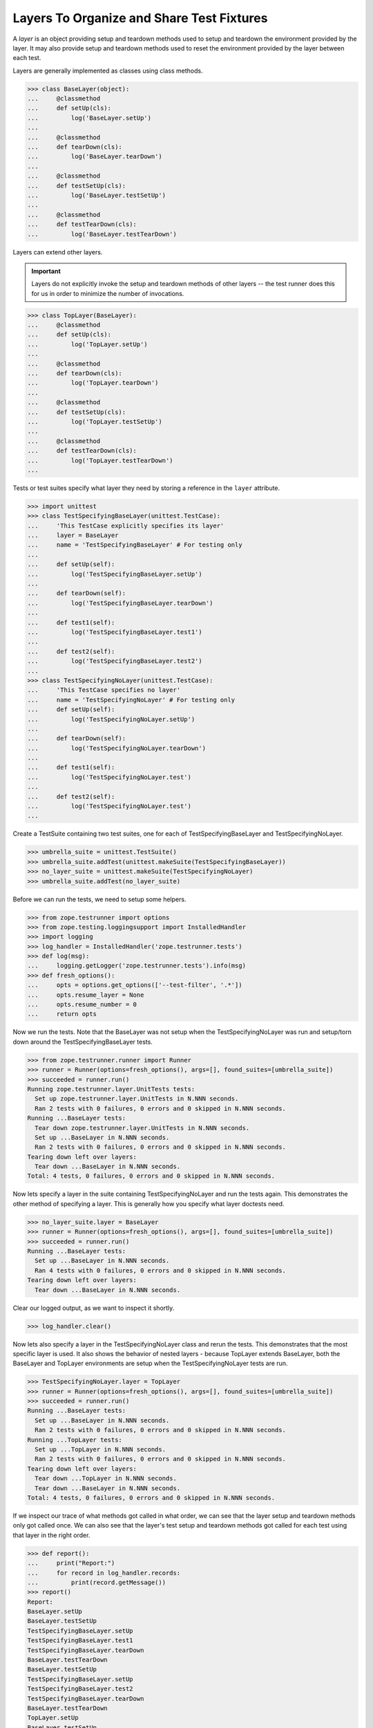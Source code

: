 ============================================
 Layers To Organize and Share Test Fixtures
============================================

A *layer* is an object providing setup and teardown methods used to setup
and teardown the environment provided by the layer. It may also provide
setup and teardown methods used to reset the environment provided by the
layer between each test.

Layers are generally implemented as classes using class methods.

>>> class BaseLayer(object):
...     @classmethod
...     def setUp(cls):
...         log('BaseLayer.setUp')
...
...     @classmethod
...     def tearDown(cls):
...         log('BaseLayer.tearDown')
...
...     @classmethod
...     def testSetUp(cls):
...         log('BaseLayer.testSetUp')
...
...     @classmethod
...     def testTearDown(cls):
...         log('BaseLayer.testTearDown')


Layers can extend other layers.

.. important::

   Layers do not explicitly invoke the setup and teardown methods of
   other layers -- the test runner does this for us in order to
   minimize the number of invocations.

>>> class TopLayer(BaseLayer):
...     @classmethod
...     def setUp(cls):
...         log('TopLayer.setUp')
...
...     @classmethod
...     def tearDown(cls):
...         log('TopLayer.tearDown')
...
...     @classmethod
...     def testSetUp(cls):
...         log('TopLayer.testSetUp')
...
...     @classmethod
...     def testTearDown(cls):
...         log('TopLayer.testTearDown')
...

Tests or test suites specify what layer they need by storing a reference
in the ``layer`` attribute.

>>> import unittest
>>> class TestSpecifyingBaseLayer(unittest.TestCase):
...     'This TestCase explicitly specifies its layer'
...     layer = BaseLayer
...     name = 'TestSpecifyingBaseLayer' # For testing only
...
...     def setUp(self):
...         log('TestSpecifyingBaseLayer.setUp')
...
...     def tearDown(self):
...         log('TestSpecifyingBaseLayer.tearDown')
...
...     def test1(self):
...         log('TestSpecifyingBaseLayer.test1')
...
...     def test2(self):
...         log('TestSpecifyingBaseLayer.test2')
...
>>> class TestSpecifyingNoLayer(unittest.TestCase):
...     'This TestCase specifies no layer'
...     name = 'TestSpecifyingNoLayer' # For testing only
...     def setUp(self):
...         log('TestSpecifyingNoLayer.setUp')
...
...     def tearDown(self):
...         log('TestSpecifyingNoLayer.tearDown')
...
...     def test1(self):
...         log('TestSpecifyingNoLayer.test')
...
...     def test2(self):
...         log('TestSpecifyingNoLayer.test')
...

Create a TestSuite containing two test suites, one for each of
TestSpecifyingBaseLayer and TestSpecifyingNoLayer.

>>> umbrella_suite = unittest.TestSuite()
>>> umbrella_suite.addTest(unittest.makeSuite(TestSpecifyingBaseLayer))
>>> no_layer_suite = unittest.makeSuite(TestSpecifyingNoLayer)
>>> umbrella_suite.addTest(no_layer_suite)

Before we can run the tests, we need to setup some helpers.

>>> from zope.testrunner import options
>>> from zope.testing.loggingsupport import InstalledHandler
>>> import logging
>>> log_handler = InstalledHandler('zope.testrunner.tests')
>>> def log(msg):
...     logging.getLogger('zope.testrunner.tests').info(msg)
>>> def fresh_options():
...     opts = options.get_options(['--test-filter', '.*'])
...     opts.resume_layer = None
...     opts.resume_number = 0
...     return opts

Now we run the tests. Note that the BaseLayer was not setup when
the TestSpecifyingNoLayer was run and setup/torn down around the
TestSpecifyingBaseLayer tests.

>>> from zope.testrunner.runner import Runner
>>> runner = Runner(options=fresh_options(), args=[], found_suites=[umbrella_suite])
>>> succeeded = runner.run()
Running zope.testrunner.layer.UnitTests tests:
  Set up zope.testrunner.layer.UnitTests in N.NNN seconds.
  Ran 2 tests with 0 failures, 0 errors and 0 skipped in N.NNN seconds.
Running ...BaseLayer tests:
  Tear down zope.testrunner.layer.UnitTests in N.NNN seconds.
  Set up ...BaseLayer in N.NNN seconds.
  Ran 2 tests with 0 failures, 0 errors and 0 skipped in N.NNN seconds.
Tearing down left over layers:
  Tear down ...BaseLayer in N.NNN seconds.
Total: 4 tests, 0 failures, 0 errors and 0 skipped in N.NNN seconds.


Now lets specify a layer in the suite containing TestSpecifyingNoLayer
and run the tests again. This demonstrates the other method of specifying
a layer. This is generally how you specify what layer doctests need.

>>> no_layer_suite.layer = BaseLayer
>>> runner = Runner(options=fresh_options(), args=[], found_suites=[umbrella_suite])
>>> succeeded = runner.run()
Running ...BaseLayer tests:
  Set up ...BaseLayer in N.NNN seconds.
  Ran 4 tests with 0 failures, 0 errors and 0 skipped in N.NNN seconds.
Tearing down left over layers:
  Tear down ...BaseLayer in N.NNN seconds.

Clear our logged output, as we want to inspect it shortly.

>>> log_handler.clear()

Now lets also specify a layer in the TestSpecifyingNoLayer class and rerun
the tests. This demonstrates that the most specific layer is used. It also
shows the behavior of nested layers - because TopLayer extends BaseLayer,
both the BaseLayer and TopLayer environments are setup when the
TestSpecifyingNoLayer tests are run.

>>> TestSpecifyingNoLayer.layer = TopLayer
>>> runner = Runner(options=fresh_options(), args=[], found_suites=[umbrella_suite])
>>> succeeded = runner.run()
Running ...BaseLayer tests:
  Set up ...BaseLayer in N.NNN seconds.
  Ran 2 tests with 0 failures, 0 errors and 0 skipped in N.NNN seconds.
Running ...TopLayer tests:
  Set up ...TopLayer in N.NNN seconds.
  Ran 2 tests with 0 failures, 0 errors and 0 skipped in N.NNN seconds.
Tearing down left over layers:
  Tear down ...TopLayer in N.NNN seconds.
  Tear down ...BaseLayer in N.NNN seconds.
Total: 4 tests, 0 failures, 0 errors and 0 skipped in N.NNN seconds.


If we inspect our trace of what methods got called in what order, we can
see that the layer setup and teardown methods only got called once. We can
also see that the layer's test setup and teardown methods got called for
each test using that layer in the right order.

>>> def report():
...     print("Report:")
...     for record in log_handler.records:
...         print(record.getMessage())
>>> report()
Report:
BaseLayer.setUp
BaseLayer.testSetUp
TestSpecifyingBaseLayer.setUp
TestSpecifyingBaseLayer.test1
TestSpecifyingBaseLayer.tearDown
BaseLayer.testTearDown
BaseLayer.testSetUp
TestSpecifyingBaseLayer.setUp
TestSpecifyingBaseLayer.test2
TestSpecifyingBaseLayer.tearDown
BaseLayer.testTearDown
TopLayer.setUp
BaseLayer.testSetUp
TopLayer.testSetUp
TestSpecifyingNoLayer.setUp
TestSpecifyingNoLayer.test
TestSpecifyingNoLayer.tearDown
TopLayer.testTearDown
BaseLayer.testTearDown
BaseLayer.testSetUp
TopLayer.testSetUp
TestSpecifyingNoLayer.setUp
TestSpecifyingNoLayer.test
TestSpecifyingNoLayer.tearDown
TopLayer.testTearDown
BaseLayer.testTearDown
TopLayer.tearDown
BaseLayer.tearDown

Now lets stack a few more layers to ensure that our setUp and tearDown
methods are called in the correct order.

>>> from zope.testrunner.find import name_from_layer
>>> class A(object):
...     @classmethod
...     def setUp(cls):
...         log('%s.setUp' % name_from_layer(cls))
...
...     @classmethod
...     def tearDown(cls):
...         log('%s.tearDown' % name_from_layer(cls))
...
...     @classmethod
...     def testSetUp(cls):
...         log('%s.testSetUp' % name_from_layer(cls))
...
...     @classmethod
...     def testTearDown(cls):
...         log('%s.testTearDown' % name_from_layer(cls))
...
>>> class B(A): pass
>>> class C(B): pass
>>> class D(A): pass
>>> class E(D): pass
>>> class F(C,E): pass

>>> class DeepTest(unittest.TestCase):
...     layer = F
...     def test(self):
...         pass
>>> suite = unittest.makeSuite(DeepTest)
>>> log_handler.clear()
>>> runner = Runner(options=fresh_options(), args=[], found_suites=[suite])
>>> succeeded = runner.run() #doctest: +ELLIPSIS
Running ...F tests:
  Set up ...A in N.NNN seconds.
  Set up ...B in N.NNN seconds.
  Set up ...C in N.NNN seconds.
  Set up ...D in N.NNN seconds.
  Set up ...E in N.NNN seconds.
  Set up ...F in N.NNN seconds.
  Ran 1 tests with 0 failures, 0 errors and 0 skipped in N.NNN seconds.
Tearing down left over layers:
  Tear down ...F in N.NNN seconds.
  Tear down ...E in N.NNN seconds.
  Tear down ...D in N.NNN seconds.
  Tear down ...C in N.NNN seconds.
  Tear down ...B in N.NNN seconds.
  Tear down ...A in N.NNN seconds.


>>> report() #doctest: +ELLIPSIS
Report:
...A.setUp
...B.setUp
...C.setUp
...D.setUp
...E.setUp
...F.setUp
...A.testSetUp
...B.testSetUp
...C.testSetUp
...D.testSetUp
...E.testSetUp
...F.testSetUp
...F.testTearDown
...E.testTearDown
...D.testTearDown
...C.testTearDown
...B.testTearDown
...A.testTearDown
...F.tearDown
...E.tearDown
...D.tearDown
...C.tearDown
...B.tearDown
...A.tearDown
